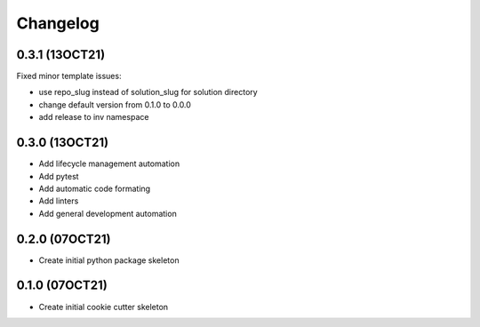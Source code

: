 =======
Changelog
=======

0.3.1 (13OCT21)
------------------

Fixed minor template issues:

* use repo_slug instead of solution_slug for solution directory
* change default version from 0.1.0 to 0.0.0
* add release to inv namespace


0.3.0 (13OCT21)
------------------

* Add lifecycle management automation
* Add pytest
* Add automatic code formating
* Add linters
* Add general development automation


0.2.0 (07OCT21)
------------------

* Create initial python package skeleton


0.1.0 (07OCT21)
------------------

* Create initial cookie cutter skeleton
